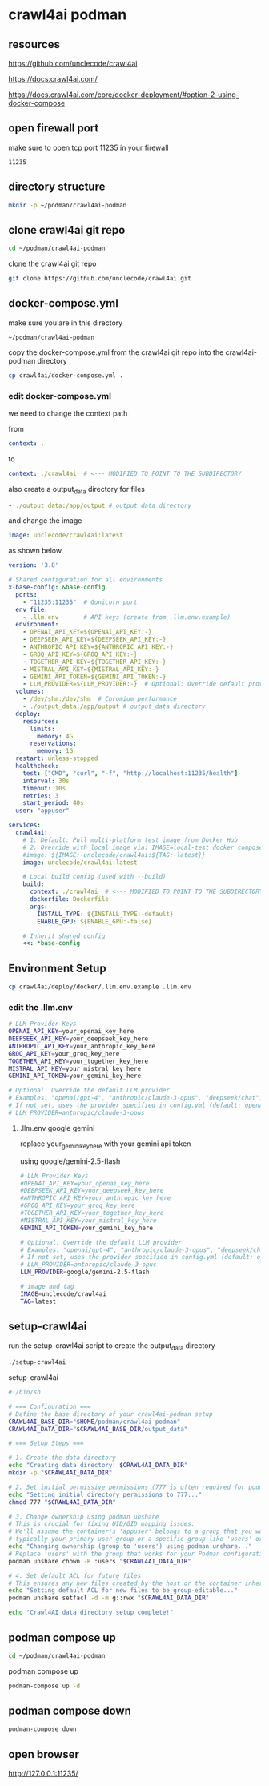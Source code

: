 #+STARTUP: content
* crawl4ai podman
** resources

[[https://github.com/unclecode/crawl4ai]]

[[https://docs.crawl4ai.com/]]

[[https://docs.crawl4ai.com/core/docker-deployment/#option-2-using-docker-compose]]

** open firewall port

make sure to open tcp port 11235 in your firewall

#+begin_example
11235
#+end_example

** directory structure

#+begin_src sh
mkdir -p ~/podman/crawl4ai-podman
#+end_src

** clone crawl4ai git repo

#+begin_src sh
cd ~/podman/crawl4ai-podman
#+end_src

clone the crawl4ai git repo

#+begin_src sh
git clone https://github.com/unclecode/crawl4ai.git
#+end_src

** docker-compose.yml

make sure you are in this directory

#+begin_example
~/podman/crawl4ai-podman
#+end_example

copy the docker-compose.yml from the crawl4ai git repo into the crawl4ai-podman directory

#+begin_src sh
cp crawl4ai/docker-compose.yml .
#+end_src

*** edit docker-compose.yml

we need to change the context path

from

#+begin_src yaml
    context: .
#+end_src

to 

#+begin_src yaml
      context: ./crawl4ai  # <--- MODIFIED TO POINT TO THE SUBDIRECTORY
#+end_src

also create a output_data directory for files

#+begin_src yaml
    - ./output_data:/app/output # output_data directory
#+end_src

and change the image

#+begin_src yaml
    image: unclecode/crawl4ai:latest
#+end_src

as shown below

#+begin_src yaml
version: '3.8'

# Shared configuration for all environments
x-base-config: &base-config
  ports:
    - "11235:11235"  # Gunicorn port
  env_file:
    - .llm.env       # API keys (create from .llm.env.example)
  environment:
    - OPENAI_API_KEY=${OPENAI_API_KEY:-}
    - DEEPSEEK_API_KEY=${DEEPSEEK_API_KEY:-}
    - ANTHROPIC_API_KEY=${ANTHROPIC_API_KEY:-}
    - GROQ_API_KEY=${GROQ_API_KEY:-}
    - TOGETHER_API_KEY=${TOGETHER_API_KEY:-}
    - MISTRAL_API_KEY=${MISTRAL_API_KEY:-}
    - GEMINI_API_TOKEN=${GEMINI_API_TOKEN:-}
    - LLM_PROVIDER=${LLM_PROVIDER:-}  # Optional: Override default provider (e.g., "anthropic/claude-3-opus")
  volumes:
    - /dev/shm:/dev/shm  # Chromium performance
    - ./output_data:/app/output # output_data directory
  deploy:
    resources:
      limits:
        memory: 4G
      reservations:
        memory: 1G
  restart: unless-stopped
  healthcheck:
    test: ["CMD", "curl", "-f", "http://localhost:11235/health"]
    interval: 30s
    timeout: 10s
    retries: 3
    start_period: 40s
  user: "appuser"

services:
  crawl4ai:
    # 1. Default: Pull multi-platform test image from Docker Hub
    # 2. Override with local image via: IMAGE=local-test docker compose up
    #image: ${IMAGE:-unclecode/crawl4ai:${TAG:-latest}}
    image: unclecode/crawl4ai:latest
    
    # Local build config (used with --build)
    build:
      context: ./crawl4ai  # <--- MODIFIED TO POINT TO THE SUBDIRECTORY
      dockerfile: Dockerfile
      args:
        INSTALL_TYPE: ${INSTALL_TYPE:-default}
        ENABLE_GPU: ${ENABLE_GPU:-false}
    
    # Inherit shared config
    <<: *base-config
#+end_src

** Environment Setup

#+begin_src sh
cp crawl4ai/deploy/docker/.llm.env.example .llm.env
#+end_src

*** edit the .llm.env

#+begin_src sh
# LLM Provider Keys
OPENAI_API_KEY=your_openai_key_here
DEEPSEEK_API_KEY=your_deepseek_key_here
ANTHROPIC_API_KEY=your_anthropic_key_here
GROQ_API_KEY=your_groq_key_here
TOGETHER_API_KEY=your_together_key_here
MISTRAL_API_KEY=your_mistral_key_here
GEMINI_API_TOKEN=your_gemini_key_here

# Optional: Override the default LLM provider
# Examples: "openai/gpt-4", "anthropic/claude-3-opus", "deepseek/chat", etc.
# If not set, uses the provider specified in config.yml (default: openai/gpt-4o-mini)
# LLM_PROVIDER=anthropic/claude-3-opus
#+end_src

**** .llm.env google gemini

replace your_gemini_key_here with your gemini api token

using google/gemini-2.5-flash

#+begin_src sh
# LLM Provider Keys
#OPENAI_API_KEY=your_openai_key_here
#DEEPSEEK_API_KEY=your_deepseek_key_here
#ANTHROPIC_API_KEY=your_anthropic_key_here
#GROQ_API_KEY=your_groq_key_here
#TOGETHER_API_KEY=your_together_key_here
#MISTRAL_API_KEY=your_mistral_key_here
GEMINI_API_TOKEN=your_gemini_key_here

# Optional: Override the default LLM provider
# Examples: "openai/gpt-4", "anthropic/claude-3-opus", "deepseek/chat", etc.
# If not set, uses the provider specified in config.yml (default: openai/gpt-4o-mini)
# LLM_PROVIDER=anthropic/claude-3-opus
LLM_PROVIDER=google/gemini-2.5-flash

# image and tag
IMAGE=unclecode/crawl4ai
TAG=latest
#+end_src

** setup-crawl4ai

run the setup-crawl4ai script to create the output_data directory

#+begin_src sh
./setup-crawl4ai
#+end_src

setup-crawl4ai

#+begin_src sh
#!/bin/sh

# === Configuration ===
# Define the base directory of your crawl4ai-podman setup
CRAWL4AI_BASE_DIR="$HOME/podman/crawl4ai-podman"
CRAWL4AI_DATA_DIR="$CRAWL4AI_BASE_DIR/output_data"

# === Setup Steps ===

# 1. Create the data directory
echo "Creating data directory: $CRAWL4AI_DATA_DIR"
mkdir -p "$CRAWL4AI_DATA_DIR"

# 2. Set initial permissive permissions (777 is often required for podman/docker on first setup)
echo "Setting initial directory permissions to 777..."
chmod 777 "$CRAWL4AI_DATA_DIR"

# 3. Change ownership using podman unshare
# This is crucial for fixing UID/GID mapping issues. 
# We'll assume the container's 'appuser' belongs to a group that you want to grant access to, 
# typically your primary user group or a specific group like 'users' or 'nogroup'.
echo "Changing ownership (group to 'users') using podman unshare..."
# Replace 'users' with the group that works for your Podman configuration if necessary.
podman unshare chown -R :users "$CRAWL4AI_DATA_DIR"

# 4. Set default ACL for future files
# This ensures any new files created by the host or the container inherit group-write permission.
echo "Setting default ACL for new files to be group-editable..."
podman unshare setfacl -d -m g::rwx "$CRAWL4AI_DATA_DIR"

echo "Crawl4AI data directory setup complete!"
#+end_src

** podman compose up

#+begin_src sh
cd ~/podman/crawl4ai-podman
#+end_src

podman compose up

#+begin_src sh
podman-compose up -d
#+end_src

** podman compose down

#+begin_src sh
podman-compose down
#+end_src

** open browser

[[http://127.0.0.1:11235/]]
